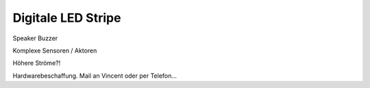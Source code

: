 ============
Digitale LED Stripe
============

Speaker Buzzer

Komplexe Sensoren / Aktoren

Höhere Ströme?!


Hardwarebeschaffung. Mail an Vincent oder per Telefon...